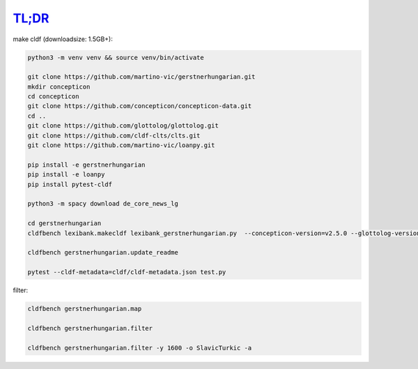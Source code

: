 `TL;DR <https://en.wikipedia.org/wiki/TL;DR>`_
==============================================

make cldf (downloadsize: 1.5GB+):

.. code-block:: sh

   python3 -m venv venv && source venv/bin/activate

   git clone https://github.com/martino-vic/gerstnerhungarian.git
   mkdir concepticon
   cd concepticon
   git clone https://github.com/concepticon/concepticon-data.git
   cd ..
   git clone https://github.com/glottolog/glottolog.git
   git clone https://github.com/cldf-clts/clts.git
   git clone https://github.com/martino-vic/loanpy.git

   pip install -e gerstnerhungarian
   pip install -e loanpy
   pip install pytest-cldf

   python3 -m spacy download de_core_news_lg

   cd gerstnerhungarian
   cldfbench lexibank.makecldf lexibank_gerstnerhungarian.py  --concepticon-version=v2.5.0 --glottolog-version=v4.5 --clts-version=v2.2.0 --concepticon=../concepticon/concepticon-data --glottolog=../glottolog --clts=../clts

   cldfbench gerstnerhungarian.update_readme

   pytest --cldf-metadata=cldf/cldf-metadata.json test.py

filter:

.. code-block:: sh

   cldfbench gerstnerhungarian.map

   cldfbench gerstnerhungarian.filter

   cldfbench gerstnerhungarian.filter -y 1600 -o SlavicTurkic -a
